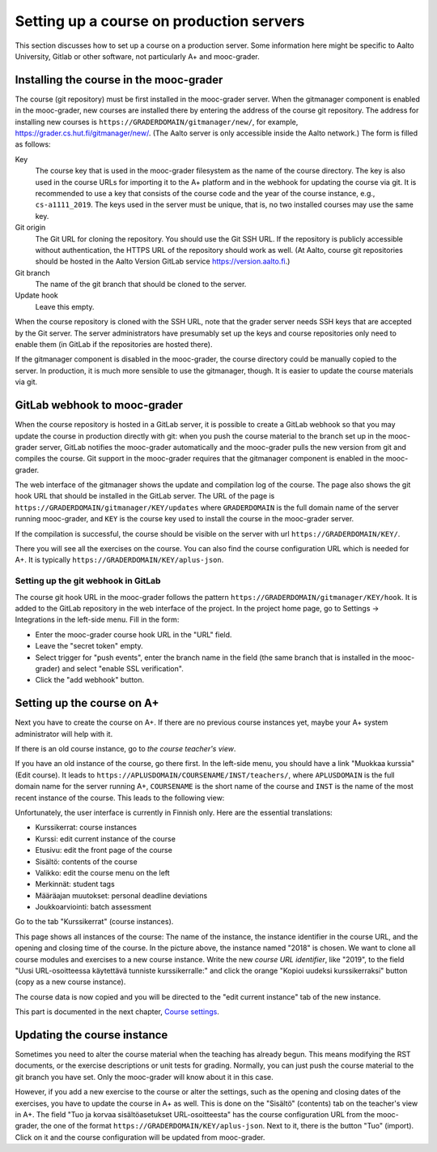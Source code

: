 Setting up a course on production servers
=========================================

This section discusses how to set up a course on a production server. Some
information here might be specific to Aalto University, Gitlab or other
software, not particularly A+ and mooc-grader.


Installing the course in the mooc-grader
----------------------------------------

The course (git repository) must be first installed in the mooc-grader server.
When the gitmanager component is enabled in the mooc-grader, new courses are
installed there by entering the address of the course git repository.
The address for installing new courses is ``https://GRADERDOMAIN/gitmanager/new/``,
for example, https://grader.cs.hut.fi/gitmanager/new/. (The Aalto server is only
accessible inside the Aalto network.) The form is filled as follows:

Key
    The course key that is used in the mooc-grader filesystem as the name of
    the course directory. The key is also used in the course URLs for
    importing it to the A+ platform and in the webhook for updating the course
    via git. It is recommended to use a key that consists of the course code and
    the year of the course instance, e.g., ``cs-a1111_2019``. The keys used in
    the server must be unique, that is, no two installed courses may use the
    same key.

Git origin
    The Git URL for cloning the repository. You should use the Git SSH URL.
    If the repository is publicly accessible without authentication, the HTTPS URL
    of the repository should work as well. (At Aalto, course git repositories
    should be hosted in the Aalto Version GitLab service https://version.aalto.fi.)

Git branch
    The name of the git branch that should be cloned to the server.

Update hook
    Leave this empty.


When the course repository is cloned with the SSH URL, note that the grader server
needs SSH keys that are accepted by the Git server. The server administrators
have presumably set up the keys and course repositories only need to enable them
(in GitLab if the repositories are hosted there).

If the gitmanager component is disabled in the mooc-grader, the course directory
could be manually copied to the server. In production, it is much more sensible
to use the gitmanager, though. It is easier to update the course materials
via git.

GitLab webhook to mooc-grader
-----------------------------

When the course repository is hosted in a GitLab server,
it is possible to create a GitLab webhook so that you may update the course in
production directly with git: when you push the course material to the branch
set up in the mooc-grader server, GitLab notifies the mooc-grader automatically
and the mooc-grader pulls the new version from git and compiles the course.
Git support in the mooc-grader requires that the gitmanager component is enabled
in the mooc-grader.

The web interface of the gitmanager shows the update and compilation log of the
course. The page also shows the git hook URL that should be installed in the
GitLab server. The URL of the page is ``https://GRADERDOMAIN/gitmanager/KEY/updates``
where ``GRADERDOMAIN`` is the full domain name of the server running mooc-grader,
and ``KEY`` is the course key used to install the course in the mooc-grader server.

.. image:: /images/aalto-gitmanager.png

\

If the compilation is successful, the course should be visible on the server
with url ``https://GRADERDOMAIN/KEY/``.

.. image:: /images/course_on_grader_server.png

\

There you will see all the exercises on the course. You can also find the
course configuration URL which is needed for A+. It is typically
``https://GRADERDOMAIN/KEY/aplus-json``.

Setting up the git webhook in GitLab
~~~~~~~~~~~~~~~~~~~~~~~~~~~~~~~~~~~~

The course git hook URL in the mooc-grader follows the pattern
``https://GRADERDOMAIN/gitmanager/KEY/hook``. It is added to the GitLab repository
in the web interface of the project. In the project home page, go to
Settings -> Integrations in the left-side menu.
Fill in the form:

- Enter the mooc-grader course hook URL in the "URL" field.
- Leave the "secret token" empty.
- Select trigger for "push events", enter the branch name in the field
  (the same branch that is installed in the mooc-grader) and
  select "enable SSL verification".
- Click the "add webhook" button.


Setting up the course on A+
---------------------------

Next you have to create the course on A+. If there are no previous course
instances yet, maybe your A+ system administrator will help with it.

If there is an old course instance, go to *the course teacher's view*.

.. image:: /images/aplus-left-menubar-edit-course.png

\

If you have an old instance of the course, go there first. In the left-side menu, you
should have a link "Muokkaa kurssia" (Edit course). It leads to
``https://APLUSDOMAIN/COURSENAME/INST/teachers/``, where ``APLUSDOMAIN``
is the full domain name for the server running A+, ``COURSENAME`` is the short name
of the course and ``INST`` is the name of the most recent instance of the
course. This leads to the following view:

.. image:: /images/aplus-teachers.png

\

Unfortunately, the user interface is currently in Finnish only. Here are the
essential translations:

- Kurssikerrat: course instances
- Kurssi: edit current instance of the course
- Etusivu: edit the front page of the course
- Sisältö: contents of the course
- Valikko: edit the course menu on the left
- Merkinnät: student tags
- Määräajan muutokset: personal deadline deviations
- Joukkoarviointi: batch assessment

Go to the tab "Kurssikerrat" (course instances).

.. image:: /images/aplus-course-instances.png

\

This page shows all instances of the course: The name of the instance,
the instance identifier in the course URL, and the opening and closing time of
the course. In the picture above, the instance named "2018" is chosen. We want
to clone all course modules and exercises to a new course instance. Write the
new *course URL identifier*, like "2019", to the field "Uusi URL-osoitteessa
käytettävä tunniste kurssikerralle:" and click the orange "Kopioi uudeksi
kurssikerraksi" button (copy as a new course instance).

The course data is now copied and you will be directed to the "edit current
instance" tab of the new instance.

.. image:: /images/aplus-edit-course-instance.png

\

This part is documented in the next chapter, `Course settings <02_settings>`_.


Updating the course instance
----------------------------

Sometimes you need to alter the course material when the teaching has already
begun. This means modifying the RST documents, or the exercise descriptions or
unit tests for grading. Normally, you can just push the course material to the
git branch you have set. Only the mooc-grader will know about it in this case.

However, if you add a new exercise to the course or alter the settings, such as
the opening and closing dates of the exercises, you have to update the course
in A+ as well. This is done on the "Sisältö" (contents) tab on the teacher's
view in A+. The field "Tuo ja korvaa sisältöasetukset URL-osoitteesta" has the course
configuration URL from the mooc-grader, the one of the format
``https://GRADERDOMAIN/KEY/aplus-json``. Next to it, there is the button
"Tuo" (import). Click on it and the course configuration will be updated from
mooc-grader.
